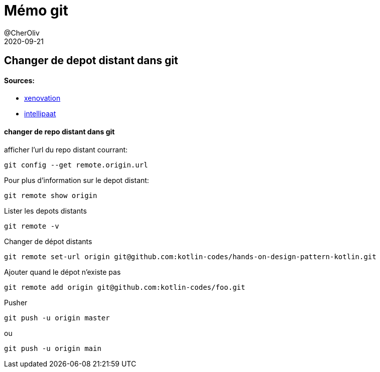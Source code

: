 = Mémo git
@CherOliv
2020-09-21
:jbake-title: Mémo git
:jbake-type: post
:jbake-tags: blog, ticket, git, remote, repository, memo
:jbake-status: published
:jbake-date: 2020-09-21

== Changer de depot distant dans git


==== Sources:
 * https://xenovation.com/blog/source-control-management/git/how-to-change-remote-git-repository[xenovation]
 * https://intellipaat.com/community/3102/git-show-remote-url-how-can-i-determine-the-url-that-a-local-git-repository-was-originally-cloned-from[intellipaat]


==== changer de repo distant dans git

afficher l'url du repo distant courrant:
[source,bash]
```
git config --get remote.origin.url
```

Pour plus d'information sur le depot distant:
[source,bash]
```
git remote show origin
```

Lister les depots distants
[source,bash]
```
git remote -v
```

Changer de dépot distants
[source,bash]
```
git remote set-url origin git@github.com:kotlin-codes/hands-on-design-pattern-kotlin.git
```

Ajouter quand le dépot n’existe pas
[source,bash]
```
git remote add origin git@github.com:kotlin-codes/foo.git
```

Pusher
[source,bash]
```
git push -u origin master
```
ou
```
git push -u origin main
```